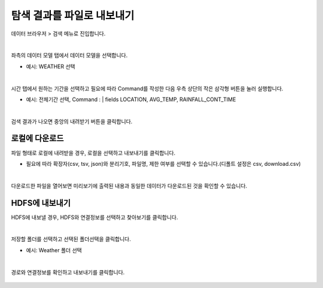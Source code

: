 ==================================================
탐색 결과를 파일로 내보내기
==================================================

| 데이터 브라우저 > 검색 메뉴로 진입합니다. 


.. figure:: ./images/enter_00.png
        :scale: 100%
        :figclass: align-center
        :alt: IRISMenu


| 
| 좌측의 데이터 모델 탭에서 데이터 모델을 선택합니다.

- 예시: WEATHER 선택


.. figure:: ./images/export_st_00.png
        :alt: 데이터 모델 선택


| 
| 시간 탭에서 원하는 기간을 선택하고 필요에 따라 Command를 작성한 다음 우측 상단의 작은 삼각형 버튼을 눌러 실행합니다. 

- 예시: 전체기간 선택, Command : | fields  LOCATION, AVG_TEMP, RAINFALL_CONT_TIME


.. figure:: ./images/export_st_01.png
        :alt: 기간,Command 설정

| 
| 검색 결과가 나오면 중앙의 내려받기 버튼을 클릭합니다.

.. figure:: ./images/export_st_02.png
        :alt: 내보내기


-----------------------------
 로컬에 다운로드
-----------------------------


| 파일 형태로 로컬에 내려받을 경우, 로컬을 선택하고 내보내기를 클릭합니다.

- 필요에 따라 확장자(csv, tsv, json)와 분리기호, 파일명, 제한 여부를 선택할 수 있습니다.(디폴트 설정은 csv, download.csv)

.. figure:: ./images/export_st_03.png
        :alt: 파일 설정


| 
| 다운로드한 파일을 열어보면 미리보기에 출력된 내용과 동일한 데이터가 다운로드된 것을 확인할 수 있습니다.

.. figure:: ./images/export_st_04.png
        :alt: 파일 확인


-------------------------------
 HDFS에 내보내기
-------------------------------

| HDFS에 내보낼 경우, HDFS와 연결정보를 선택하고 찾아보기를 클릭합니다. 

.. figure:: ./images/export_HDFS_st_03.png
        :alt: HDFS 내보내기

| 
| 저장할 폴더를 선택하고 선택된 폴더선택을 클릭합니다. 

- 예시: Weather 폴더 선택

.. figure:: ./images/export_HDFS_st_04.png
        :alt: 폴더 선택

| 
| 경로와 연결정보를 확인하고 내보내기를 클릭합니다.

.. figure:: ./images/export_HDFS_st_05.png
        :alt: 폴더 선택
